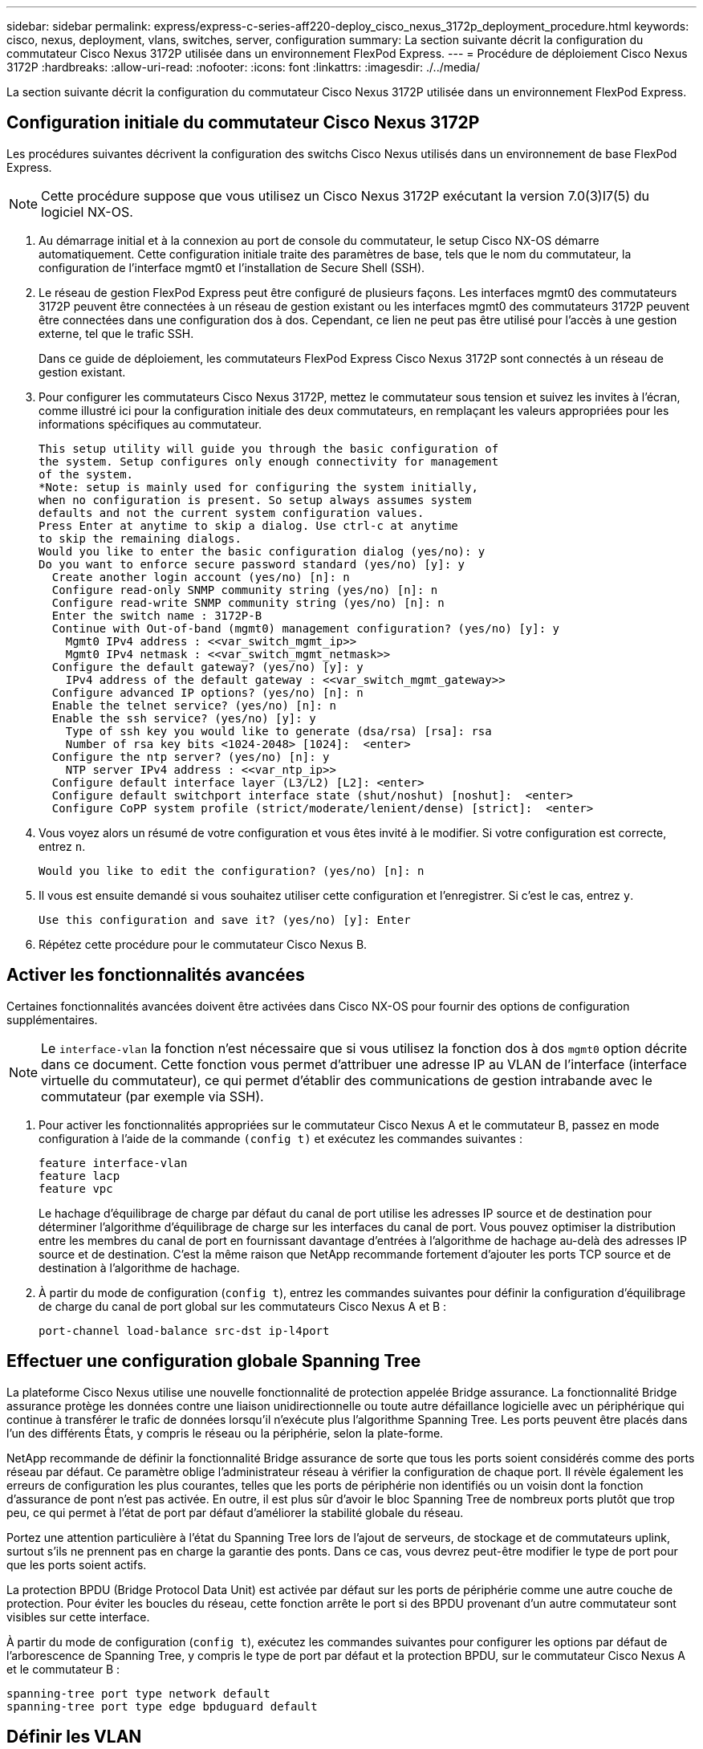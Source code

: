 ---
sidebar: sidebar 
permalink: express/express-c-series-aff220-deploy_cisco_nexus_3172p_deployment_procedure.html 
keywords: cisco, nexus, deployment, vlans, switches, server, configuration 
summary: La section suivante décrit la configuration du commutateur Cisco Nexus 3172P utilisée dans un environnement FlexPod Express. 
---
= Procédure de déploiement Cisco Nexus 3172P
:hardbreaks:
:allow-uri-read: 
:nofooter: 
:icons: font
:linkattrs: 
:imagesdir: ./../media/


[role="lead"]
La section suivante décrit la configuration du commutateur Cisco Nexus 3172P utilisée dans un environnement FlexPod Express.



== Configuration initiale du commutateur Cisco Nexus 3172P

Les procédures suivantes décrivent la configuration des switchs Cisco Nexus utilisés dans un environnement de base FlexPod Express.


NOTE: Cette procédure suppose que vous utilisez un Cisco Nexus 3172P exécutant la version 7.0(3)I7(5) du logiciel NX-OS.

. Au démarrage initial et à la connexion au port de console du commutateur, le setup Cisco NX-OS démarre automatiquement. Cette configuration initiale traite des paramètres de base, tels que le nom du commutateur, la configuration de l'interface mgmt0 et l'installation de Secure Shell (SSH).
. Le réseau de gestion FlexPod Express peut être configuré de plusieurs façons. Les interfaces mgmt0 des commutateurs 3172P peuvent être connectées à un réseau de gestion existant ou les interfaces mgmt0 des commutateurs 3172P peuvent être connectées dans une configuration dos à dos. Cependant, ce lien ne peut pas être utilisé pour l'accès à une gestion externe, tel que le trafic SSH.
+
Dans ce guide de déploiement, les commutateurs FlexPod Express Cisco Nexus 3172P sont connectés à un réseau de gestion existant.

. Pour configurer les commutateurs Cisco Nexus 3172P, mettez le commutateur sous tension et suivez les invites à l'écran, comme illustré ici pour la configuration initiale des deux commutateurs, en remplaçant les valeurs appropriées pour les informations spécifiques au commutateur.
+
....
This setup utility will guide you through the basic configuration of
the system. Setup configures only enough connectivity for management
of the system.
*Note: setup is mainly used for configuring the system initially,
when no configuration is present. So setup always assumes system
defaults and not the current system configuration values.
Press Enter at anytime to skip a dialog. Use ctrl-c at anytime
to skip the remaining dialogs.
Would you like to enter the basic configuration dialog (yes/no): y
Do you want to enforce secure password standard (yes/no) [y]: y
  Create another login account (yes/no) [n]: n
  Configure read-only SNMP community string (yes/no) [n]: n
  Configure read-write SNMP community string (yes/no) [n]: n
  Enter the switch name : 3172P-B
  Continue with Out-of-band (mgmt0) management configuration? (yes/no) [y]: y
    Mgmt0 IPv4 address : <<var_switch_mgmt_ip>>
    Mgmt0 IPv4 netmask : <<var_switch_mgmt_netmask>>
  Configure the default gateway? (yes/no) [y]: y
    IPv4 address of the default gateway : <<var_switch_mgmt_gateway>>
  Configure advanced IP options? (yes/no) [n]: n
  Enable the telnet service? (yes/no) [n]: n
  Enable the ssh service? (yes/no) [y]: y
    Type of ssh key you would like to generate (dsa/rsa) [rsa]: rsa
    Number of rsa key bits <1024-2048> [1024]:  <enter>
  Configure the ntp server? (yes/no) [n]: y
    NTP server IPv4 address : <<var_ntp_ip>>
  Configure default interface layer (L3/L2) [L2]: <enter>
  Configure default switchport interface state (shut/noshut) [noshut]:  <enter>
  Configure CoPP system profile (strict/moderate/lenient/dense) [strict]:  <enter>
....
. Vous voyez alors un résumé de votre configuration et vous êtes invité à le modifier. Si votre configuration est correcte, entrez `n`.
+
....
Would you like to edit the configuration? (yes/no) [n]: n
....
. Il vous est ensuite demandé si vous souhaitez utiliser cette configuration et l'enregistrer. Si c'est le cas, entrez `y`.
+
....
Use this configuration and save it? (yes/no) [y]: Enter
....
. Répétez cette procédure pour le commutateur Cisco Nexus B.




== Activer les fonctionnalités avancées

Certaines fonctionnalités avancées doivent être activées dans Cisco NX-OS pour fournir des options de configuration supplémentaires.


NOTE: Le `interface-vlan` la fonction n'est nécessaire que si vous utilisez la fonction dos à dos `mgmt0` option décrite dans ce document. Cette fonction vous permet d'attribuer une adresse IP au VLAN de l'interface (interface virtuelle du commutateur), ce qui permet d'établir des communications de gestion intrabande avec le commutateur (par exemple via SSH).

. Pour activer les fonctionnalités appropriées sur le commutateur Cisco Nexus A et le commutateur B, passez en mode configuration à l'aide de la commande `(config t)` et exécutez les commandes suivantes :
+
....
feature interface-vlan
feature lacp
feature vpc
....
+
Le hachage d'équilibrage de charge par défaut du canal de port utilise les adresses IP source et de destination pour déterminer l'algorithme d'équilibrage de charge sur les interfaces du canal de port. Vous pouvez optimiser la distribution entre les membres du canal de port en fournissant davantage d'entrées à l'algorithme de hachage au-delà des adresses IP source et de destination. C'est la même raison que NetApp recommande fortement d'ajouter les ports TCP source et de destination à l'algorithme de hachage.

. À partir du mode de configuration (`config t`), entrez les commandes suivantes pour définir la configuration d’équilibrage de charge du canal de port global sur les commutateurs Cisco Nexus A et B :
+
....
port-channel load-balance src-dst ip-l4port
....




== Effectuer une configuration globale Spanning Tree

La plateforme Cisco Nexus utilise une nouvelle fonctionnalité de protection appelée Bridge assurance. La fonctionnalité Bridge assurance protège les données contre une liaison unidirectionnelle ou toute autre défaillance logicielle avec un périphérique qui continue à transférer le trafic de données lorsqu'il n'exécute plus l'algorithme Spanning Tree. Les ports peuvent être placés dans l'un des différents États, y compris le réseau ou la périphérie, selon la plate-forme.

NetApp recommande de définir la fonctionnalité Bridge assurance de sorte que tous les ports soient considérés comme des ports réseau par défaut. Ce paramètre oblige l'administrateur réseau à vérifier la configuration de chaque port. Il révèle également les erreurs de configuration les plus courantes, telles que les ports de périphérie non identifiés ou un voisin dont la fonction d'assurance de pont n'est pas activée. En outre, il est plus sûr d'avoir le bloc Spanning Tree de nombreux ports plutôt que trop peu, ce qui permet à l'état de port par défaut d'améliorer la stabilité globale du réseau.

Portez une attention particulière à l'état du Spanning Tree lors de l'ajout de serveurs, de stockage et de commutateurs uplink, surtout s'ils ne prennent pas en charge la garantie des ponts. Dans ce cas, vous devrez peut-être modifier le type de port pour que les ports soient actifs.

La protection BPDU (Bridge Protocol Data Unit) est activée par défaut sur les ports de périphérie comme une autre couche de protection. Pour éviter les boucles du réseau, cette fonction arrête le port si des BPDU provenant d'un autre commutateur sont visibles sur cette interface.

À partir du mode de configuration (`config t`), exécutez les commandes suivantes pour configurer les options par défaut de l'arborescence de Spanning Tree, y compris le type de port par défaut et la protection BPDU, sur le commutateur Cisco Nexus A et le commutateur B :

....
spanning-tree port type network default
spanning-tree port type edge bpduguard default
....


== Définir les VLAN

Avant de configurer des ports individuels avec des VLAN différents, les VLAN de couche 2 doivent être définis sur le switch. Il est également recommandé de nommer les réseaux VLAN pour faciliter le dépannage à l'avenir.

À partir du mode de configuration (`config t`), exécutez les commandes suivantes pour définir et décrire les VLAN de couche 2 sur le commutateur Cisco Nexus A et le commutateur B :

....
vlan <<nfs_vlan_id>>
  name NFS-VLAN
vlan <<iSCSI_A_vlan_id>>
  name iSCSI-A-VLAN
vlan <<iSCSI_B_vlan_id>>
  name iSCSI-B-VLAN
vlan <<vmotion_vlan_id>>
  name vMotion-VLAN
vlan <<vmtraffic_vlan_id>>
  name VM-Traffic-VLAN
vlan <<mgmt_vlan_id>>
  name MGMT-VLAN
vlan <<native_vlan_id>>
  name NATIVE-VLAN
exit
....


== Configurez les descriptions des ports d'accès et de gestion

Comme c'est le cas avec l'attribution de noms aux VLAN de couche 2, la définition de descriptions pour toutes les interfaces peut aider à la fois pour le provisionnement et le dépannage.

À partir du mode de configuration (`config t`) Dans chacun des commutateurs, entrez les descriptions de port suivantes pour la grande configuration de FlexPod Express :



=== Commutateur Cisco Nexus A

....
int eth1/1
  description AFF A220-A e0c
int eth1/2
  description AFF A220-B e0c
int eth1/3
  description UCS-Server-A: MLOM port 0
int eth1/4
  description UCS-Server-B: MLOM port 0
int eth1/25
  description vPC peer-link 3172P-B 1/25
int eth1/26
  description vPC peer-link 3172P-B 1/26
int eth1/33
  description AFF A220-A e0M
int eth1/34
  description UCS Server A: CIMC
....


=== Commutateur Cisco Nexus B

....
int eth1/1
  description AFF A220-A e0d
int eth1/2
  description AFF A220-B e0d
int eth1/3
  description UCS-Server-A: MLOM port 1
int eth1/4
  description UCS-Server-B: MLOM port 1
int eth1/25
  description vPC peer-link 3172P-A 1/25
int eth1/26
  description vPC peer-link 3172P-A 1/26
int eth1/33
  description AFF A220-B e0M
int eth1/34
  description UCS Server B: CIMC
....


== Configuration des interfaces de gestion des serveurs et du stockage

Les interfaces de gestion pour le serveur et le stockage n'utilisent généralement qu'un seul VLAN. Configurez donc les ports de l'interface de gestion en tant que ports d'accès. Définissez le VLAN de gestion pour chaque commutateur et définissez le type de port de l'arborescence sur arête.

À partir du mode de configuration (`config t`), entrez les commandes suivantes pour configurer les paramètres de port pour les interfaces de gestion des serveurs et du stockage :



=== Commutateur Cisco Nexus A

....
int eth1/33-34
  switchport mode access
  switchport access vlan <<mgmt_vlan>>
  spanning-tree port type edge
  speed 1000
exit
....


=== Commutateur Cisco Nexus B

....
int eth1/33-34
  switchport mode access
  switchport access vlan <<mgmt_vlan>>
  spanning-tree port type edge
  speed 1000
exit
....


== Effectuez la configuration globale du canal de port virtuel

Un canal de port virtuel (VPC) permet d'afficher comme un canal de port unique vers un troisième périphérique des liaisons physiquement connectées à deux commutateurs Cisco Nexus différents. Le troisième périphérique peut être un commutateur, un serveur ou tout autre périphérique réseau. Un VPC peut fournir des chemins d'accès multiples de couche 2, ce qui vous permet de créer une redondance en augmentant la bande passante, en activant plusieurs chemins parallèles entre les nœuds et en équilibrant la charge du trafic lorsque d'autres chemins existent.

Un VPC offre les avantages suivants :

* Activation d'un périphérique unique pour utiliser un canal de port sur deux périphériques en amont
* Suppression des ports bloqués par le protocole Spanning Tree
* Topologie sans boucle
* Utilisation de toute la bande passante disponible de la liaison montante
* Assurer une convergence rapide en cas de défaillance de la liaison ou d'un périphérique
* Résilience au niveau de la liaison
* Contribuer à la haute disponibilité


La fonctionnalité VPC nécessite une configuration initiale entre les deux commutateurs Cisco Nexus afin de fonctionner correctement. Si vous utilisez la configuration back-to-back mgt0, utilisez les adresses définies sur les interfaces et vérifiez qu'elles peuvent communiquer à l'aide de la commande ping `<<switch_A/B_mgmt0_ip_addr>>vrf` commande de gestion.

À partir du mode de configuration (`config t`), exécutez les commandes suivantes pour configurer la configuration globale VPC pour les deux commutateurs :



=== Commutateur Cisco Nexus A

....
vpc domain 1
 role priority 10
  peer-keepalive destination <<switch_B_mgmt0_ip_addr>> source <<switch_A_mgmt0_ip_addr>> vrf management
  peer-gateway
  auto-recovery
  ip arp synchronize
int eth1/25-26
  channel-group 10 mode active
int Po10
  description vPC peer-link
  switchport
  switchport mode trunk
  switchport trunk native vlan <<native_vlan_id>>
  switchport trunk allowed vlan <<nfs_vlan_id>>,<<vmotion_vlan_id>>, <<vmtraffic_vlan_id>>, <<mgmt_vlan>, <<iSCSI_A_vlan_id>>, <<iSCSI_B_vlan_id>>
  spanning-tree port type network
  vpc peer-link
  no shut
exit
copy run start
....


=== Commutateur Cisco Nexus B

....
vpc domain 1
  peer-switch
  role priority 20
  peer-keepalive destination <<switch_A_mgmt0_ip_addr>> source <<switch_B_mgmt0_ip_addr>> vrf management
  peer-gateway
  auto-recovery
  ip arp synchronize
int eth1/25- 26
  channel-group 10 mode active
int Po10
  description vPC peer-link
  switchport
  switchport mode trunk
  switchport trunk native vlan <<native_vlan_id>>
  switchport trunk allowed vlan <<nfs_vlan_id>>,<<vmotion_vlan_id>>, <<vmtraffic_vlan_id>>, <<mgmt_vlan>>, <<iSCSI_A_vlan_id>>, <<iSCSI_B_vlan_id>>
  spanning-tree port type network
  vpc peer-link
no shut
exit
copy run start
....


== Configurer les canaux du port de stockage

Les contrôleurs de stockage NetApp permettent une connexion active/active au réseau via le protocole LACP (Link Aggregation Control Protocol). L'utilisation de LACP est recommandée, car elle ajoute à la fois la négociation et la journalisation entre les switchs. Du fait que le réseau est configuré pour VPC, cette approche vous permet de disposer de connexions actives-actives du stockage à des commutateurs physiques distincts. Chaque contrôleur dispose de deux liaisons vers chacun des commutateurs. Cependant, les quatre liaisons font partie du même VPC et du même groupe d'interface (IFGRP).

À partir du mode de configuration (`config t`), exécutez les commandes suivantes sur chacun des commutateurs pour configurer les interfaces individuelles et la configuration de canal de port résultante pour les ports connectés au contrôleur AFF NetApp.

. Exécutez les commandes suivantes sur les commutateurs A et B pour configurer les canaux de port du contrôleur de stockage A :
+
....
int eth1/1
  channel-group 11 mode active
int Po11
  description vPC to Controller-A
  switchport
  switchport mode trunk
  switchport trunk native vlan <<native_vlan_id>>
  switchport trunk allowed vlan <<nfs_vlan_id>>,<<mgmt_vlan_id>>,<<iSCSI_A_vlan_id>>, <<iSCSI_B_vlan_id>>
  spanning-tree port type edge trunk
  mtu 9216
  vpc 11
  no shut
....
. Exécutez les commandes suivantes sur le commutateur A et le commutateur B pour configurer les canaux de port du contrôleur de stockage B.
+
....
int eth1/2
  channel-group 12 mode active
int Po12
  description vPC to Controller-B
  switchport
  switchport mode trunk
  switchport trunk native vlan <<native_vlan_id>>
  switchport trunk allowed vlan <<nfs_vlan_id>>,<<mgmt_vlan_id>>, <<iSCSI_A_vlan_id>>, <<iSCSI_B_vlan_id>>
  spanning-tree port type edge trunk
  mtu 9216
  vpc 12
  no shut
exit
copy run start
....
+

NOTE: Une MTU de 9 9000 a été utilisée pour la validation de cette solution. Toutefois, en fonction des exigences de l'application, vous pouvez configurer une valeur MTU appropriée. Il est important de définir la même valeur MTU sur l'ensemble de la solution FlexPod. Des configurations MTU incorrectes entre les composants entraînent la perte de paquets et la mise en paquets.





== Configurez les connexions du serveur

Les serveurs Cisco UCS disposent d'une carte d'interface virtuelle à deux ports, VIC11387, utilisée pour le trafic de données et le démarrage du système d'exploitation ESXi via iSCSI. Ces interfaces sont configurées pour basculer les unes sur les autres, assurant ainsi une redondance supplémentaire au-delà d'une liaison unique. La diffusion de ces liaisons sur plusieurs commutateurs permet au serveur de survivre même à une défaillance complète du commutateur.

À partir du mode de configuration (`config t`), exécutez les commandes suivantes pour configurer les paramètres de port des interfaces connectées à chaque serveur.



=== Commutateur Cisco Nexus A : configuration Cisco UCS Server-A et Cisco UCS Server-B

....
int eth1/3-4
  switchport mode trunk
  switchport trunk native vlan <<native_vlan_id>>
  switchport trunk allowed vlan <<iSCSI_A_vlan_id>>,<<nfs_vlan_id>>,<<vmotion_vlan_id>>,<<vmtraffic_vlan_id>>,<<mgmt_vlan_id>>
  spanning-tree port type edge trunk
  mtu9216
  no shut
exit
copy run start
....


=== Commutateur Cisco Nexus B : configuration Cisco UCS Server-A et Cisco UCS Server-B

....
int eth1/3-4
  switchport mode trunk
  switchport trunk native vlan <<native_vlan_id>>
  switchport trunk allowed vlan <<iSCSI_B_vlan_id>>,<<nfs_vlan_id>>,<<vmotion_vlan_id>>,<<vmtraffic_vlan_id>>,<<mgmt_vlan_id>>
  spanning-tree port type edge trunk
  mtu 9216
  no shut
exit
copy run start
....
Une MTU de 9 9000 a été utilisée pour la validation de cette solution. Toutefois, en fonction des exigences de l'application, vous pouvez configurer une valeur MTU appropriée. Il est important de définir la même valeur MTU sur l'ensemble de la solution FlexPod. Des configurations MTU incorrectes entre les composants entraînent la perte de paquets et leur transmission devra être de nouveau effectuée. Cela aura un impact sur les performances globales de la solution.

Pour faire évoluer la solution en ajoutant des serveurs Cisco UCS, exécutez les commandes précédentes avec les ports de commutation que les nouveaux serveurs ont été branchés aux commutateurs A et B.



== Uplink dans l'infrastructure réseau existante

En fonction de l'infrastructure réseau disponible, il est possible d'utiliser plusieurs méthodes et fonctionnalités pour faire passer l'environnement FlexPod par liaison ascendante. Si vous disposez déjà d'un environnement Cisco Nexus, NetApp recommande d'utiliser des VPC pour uplink les commutateurs Cisco Nexus 3172P inclus dans l'environnement FlexPod dans l'infrastructure. Les liaisons montantes peuvent être des liaisons montantes 10 GbE pour une solution d'infrastructure 10GbE ou des liaisons 1GbE pour une solution d'infrastructure 1GbE si nécessaire. Les procédures décrites précédemment peuvent être utilisées pour créer une liaison montante VPC vers l'environnement existant. Assurez-vous de lancer la copie en cours pour enregistrer la configuration sur chaque commutateur une fois la configuration terminée.

link:express-c-series-aff220-deploy_netapp_storage_deployment_procedure_@part_1@.html["Suivant : procédure de déploiement du stockage NetApp (partie 1)"]
